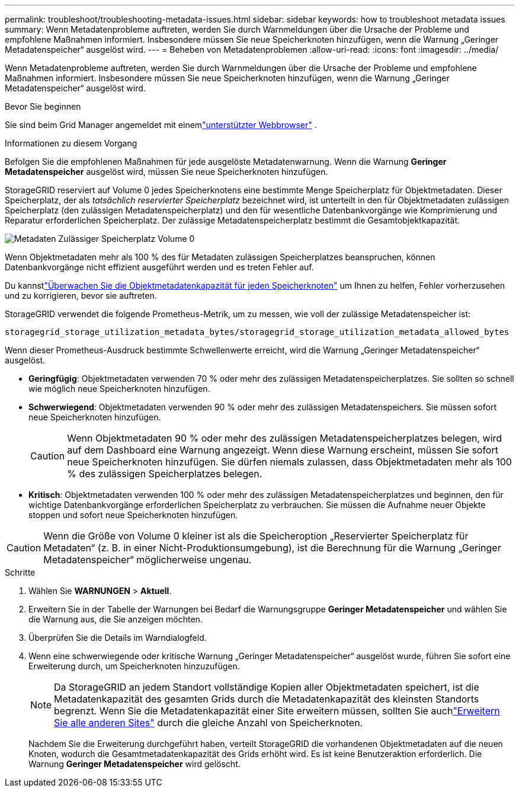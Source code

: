 ---
permalink: troubleshoot/troubleshooting-metadata-issues.html 
sidebar: sidebar 
keywords: how to troubleshoot metadata issues 
summary: Wenn Metadatenprobleme auftreten, werden Sie durch Warnmeldungen über die Ursache der Probleme und empfohlene Maßnahmen informiert.  Insbesondere müssen Sie neue Speicherknoten hinzufügen, wenn die Warnung „Geringer Metadatenspeicher“ ausgelöst wird. 
---
= Beheben von Metadatenproblemen
:allow-uri-read: 
:icons: font
:imagesdir: ../media/


[role="lead"]
Wenn Metadatenprobleme auftreten, werden Sie durch Warnmeldungen über die Ursache der Probleme und empfohlene Maßnahmen informiert.  Insbesondere müssen Sie neue Speicherknoten hinzufügen, wenn die Warnung „Geringer Metadatenspeicher“ ausgelöst wird.

.Bevor Sie beginnen
Sie sind beim Grid Manager angemeldet mit einemlink:../admin/web-browser-requirements.html["unterstützter Webbrowser"] .

.Informationen zu diesem Vorgang
Befolgen Sie die empfohlenen Maßnahmen für jede ausgelöste Metadatenwarnung.  Wenn die Warnung *Geringer Metadatenspeicher* ausgelöst wird, müssen Sie neue Speicherknoten hinzufügen.

StorageGRID reserviert auf Volume 0 jedes Speicherknotens eine bestimmte Menge Speicherplatz für Objektmetadaten.  Dieser Speicherplatz, der als _tatsächlich reservierter Speicherplatz_ bezeichnet wird, ist unterteilt in den für Objektmetadaten zulässigen Speicherplatz (den zulässigen Metadatenspeicherplatz) und den für wesentliche Datenbankvorgänge wie Komprimierung und Reparatur erforderlichen Speicherplatz.  Der zulässige Metadatenspeicherplatz bestimmt die Gesamtobjektkapazität.

image::../media/metadata_allowed_space_volume_0.png[Metadaten Zulässiger Speicherplatz Volume 0]

Wenn Objektmetadaten mehr als 100 % des für Metadaten zulässigen Speicherplatzes beanspruchen, können Datenbankvorgänge nicht effizient ausgeführt werden und es treten Fehler auf.

Du kannstlink:../monitor/monitoring-storage-capacity.html#monitor-object-metadata-capacity-for-each-storage-node["Überwachen Sie die Objektmetadatenkapazität für jeden Speicherknoten"] um Ihnen zu helfen, Fehler vorherzusehen und zu korrigieren, bevor sie auftreten.

StorageGRID verwendet die folgende Prometheus-Metrik, um zu messen, wie voll der zulässige Metadatenspeicher ist:

[listing]
----
storagegrid_storage_utilization_metadata_bytes/storagegrid_storage_utilization_metadata_allowed_bytes
----
Wenn dieser Prometheus-Ausdruck bestimmte Schwellenwerte erreicht, wird die Warnung „Geringer Metadatenspeicher“ ausgelöst.

* *Geringfügig*: Objektmetadaten verwenden 70 % oder mehr des zulässigen Metadatenspeicherplatzes.  Sie sollten so schnell wie möglich neue Speicherknoten hinzufügen.
* *Schwerwiegend*: Objektmetadaten verwenden 90 % oder mehr des zulässigen Metadatenspeichers.  Sie müssen sofort neue Speicherknoten hinzufügen.
+

CAUTION: Wenn Objektmetadaten 90 % oder mehr des zulässigen Metadatenspeicherplatzes belegen, wird auf dem Dashboard eine Warnung angezeigt.  Wenn diese Warnung erscheint, müssen Sie sofort neue Speicherknoten hinzufügen.  Sie dürfen niemals zulassen, dass Objektmetadaten mehr als 100 % des zulässigen Speicherplatzes belegen.

* *Kritisch*: Objektmetadaten verwenden 100 % oder mehr des zulässigen Metadatenspeicherplatzes und beginnen, den für wichtige Datenbankvorgänge erforderlichen Speicherplatz zu verbrauchen.  Sie müssen die Aufnahme neuer Objekte stoppen und sofort neue Speicherknoten hinzufügen.



CAUTION: Wenn die Größe von Volume 0 kleiner ist als die Speicheroption „Reservierter Speicherplatz für Metadaten“ (z. B. in einer Nicht-Produktionsumgebung), ist die Berechnung für die Warnung „Geringer Metadatenspeicher“ möglicherweise ungenau.

.Schritte
. Wählen Sie *WARNUNGEN* > *Aktuell*.
. Erweitern Sie in der Tabelle der Warnungen bei Bedarf die Warnungsgruppe *Geringer Metadatenspeicher* und wählen Sie die Warnung aus, die Sie anzeigen möchten.
. Überprüfen Sie die Details im Warndialogfeld.
. Wenn eine schwerwiegende oder kritische Warnung „Geringer Metadatenspeicher“ ausgelöst wurde, führen Sie sofort eine Erweiterung durch, um Speicherknoten hinzuzufügen.
+

NOTE: Da StorageGRID an jedem Standort vollständige Kopien aller Objektmetadaten speichert, ist die Metadatenkapazität des gesamten Grids durch die Metadatenkapazität des kleinsten Standorts begrenzt.  Wenn Sie die Metadatenkapazität einer Site erweitern müssen, sollten Sie auchlink:../expand/adding-grid-nodes-to-existing-site-or-adding-new-site.html["Erweitern Sie alle anderen Sites"] durch die gleiche Anzahl von Speicherknoten.

+
Nachdem Sie die Erweiterung durchgeführt haben, verteilt StorageGRID die vorhandenen Objektmetadaten auf die neuen Knoten, wodurch die Gesamtmetadatenkapazität des Grids erhöht wird.  Es ist keine Benutzeraktion erforderlich.  Die Warnung *Geringer Metadatenspeicher* wird gelöscht.


